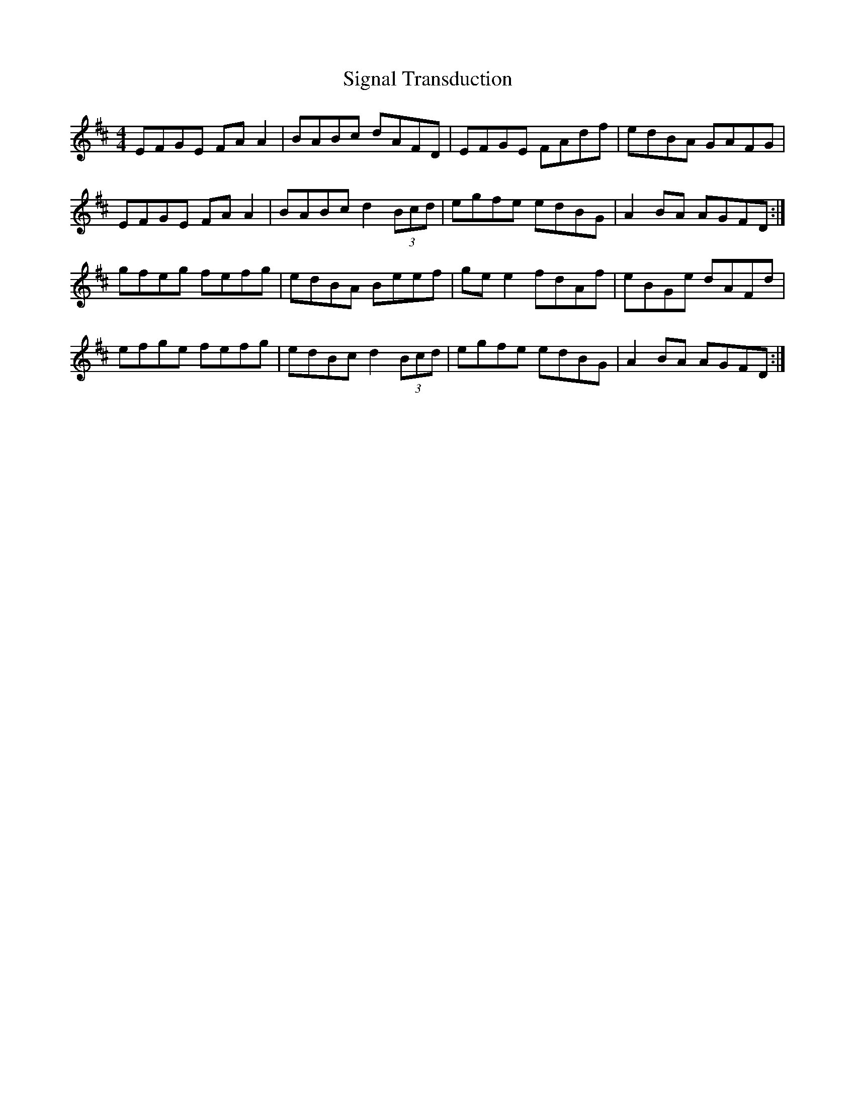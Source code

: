 X: 37022
T: Signal Transduction
R: reel
M: 4/4
K: Edorian
EFGE FA A2|BABc dAFD|EFGE FAdf|edBA GAFG|
EFGE FA A2|BABc d2 (3Bcd|egfe edBG|A2 BA AGFD:|
gfeg fefg|edBA Beef|ge e2 fdAf|eBGe dAFd|
efge fefg|edBc d2 (3 Bcd|egfe edBG|A2 BA AGFD:|

